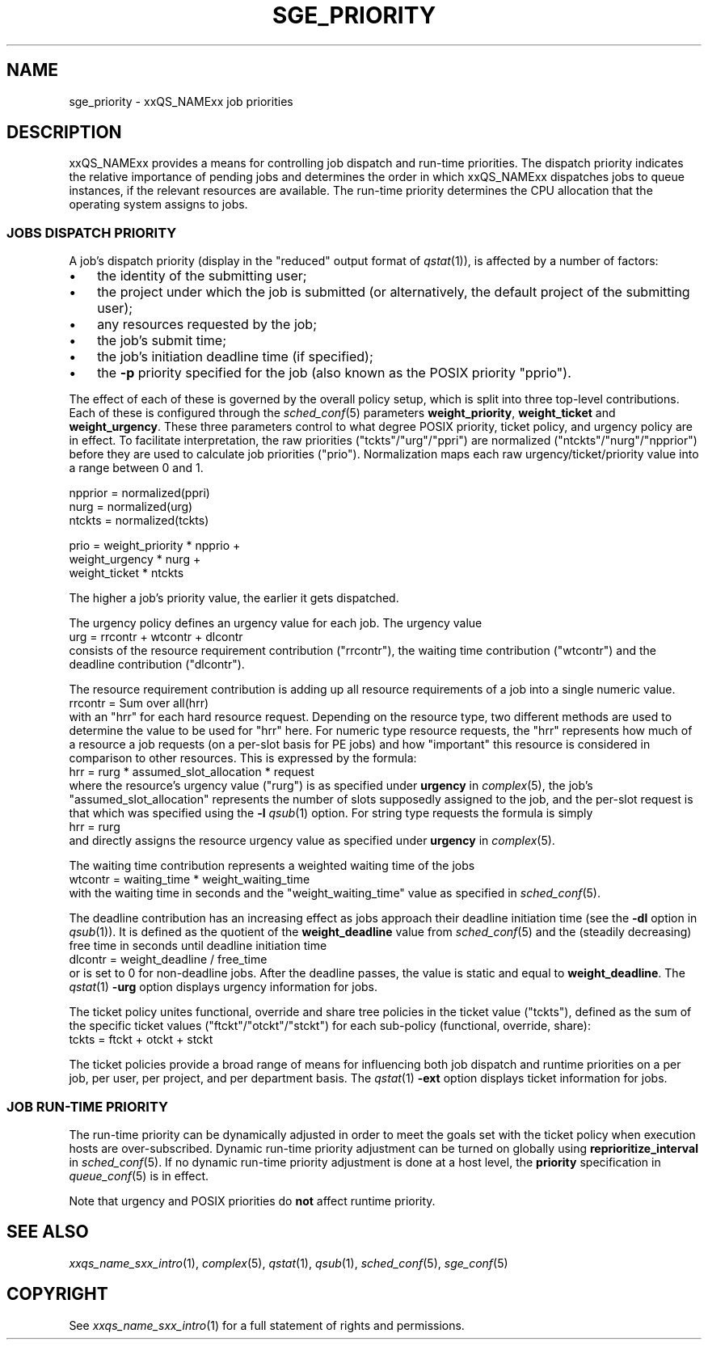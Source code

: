 '\" t
.\"___INFO__MARK_BEGIN__
.\"
.\" Copyright: 2004 by Sun Microsystems, Inc.
.\"
.\"___INFO__MARK_END__
.\" $RCSfile: sge_priority.5,v $     Last Update: $Date: 2007-01-05 19:56:10 $     Revision: $Revision: 1.10 $
.\"
.\"
.\" Some handy macro definitions [from Tom Christensen's man(1) manual page].
.\"
.de SB		\" small and bold
.if !"\\$1"" \\s-2\\fB\&\\$1\\s0\\fR\\$2 \\$3 \\$4 \\$5
..
.\" "
.de T		\" switch to typewriter font
.ft CW		\" probably want CW if you don't have TA font
..
.\"
.de TY		\" put $1 in typewriter font
.if t .T
.if n ``\c
\\$1\c
.if t .ft P
.if n \&''\c
\\$2
..
.\"
.de M		\" man page reference
\\fI\\$1\\fR\\|(\\$2)\\$3
..
.TH SGE_PRIORITY 5 "2007-01-05" "xxRELxx" "xxQS_NAMExx File Formats"
.\"
.SH NAME
sge_priority \- xxQS_NAMExx job priorities
.\"
.\"
.SH DESCRIPTION
xxQS_NAMExx provides a means for controlling 
job dispatch and run-time priorities. The dispatch priority indicates
the relative importance of pending jobs and 
determines the order in which xxQS_NAMExx dispatches jobs to 
queue instances, if the relevant resources are available. The run-time
priority determines the CPU allocation
that the operating system assigns to jobs.
.\"
.\"
.SS "\fBJOBS DISPATCH PRIORITY\fP"
.\"
.\"
A job's dispatch priority (display in the "reduced" output format of
.M qstat 1 ),
is affected by a number of factors:
.IP "\(bu" 3n
the identity of the submitting user;
.IP "\(bu" 3n
the project under which the job is submitted (or alternatively,
the default project of the submitting user);
.IP "\(bu" 3n
any resources requested by the job;
.IP "\(bu" 3n
the job's submit time;
.IP "\(bu" 3n
the job's initiation deadline time (if specified);
.IP "\(bu" 3n
the
.B \-p
priority specified for the job (also known as the POSIX
priority "pprio").
.\"
.PP
The effect of each of these is governed by the overall policy setup,
which is split into three top-level contributions.  Each of these is
configured through the
.M sched_conf 5 
parameters \fBweight_priority\fP, \fBweight_ticket\fP and \fBweight_urgency\fP.
These three parameters control to what degree POSIX priority, ticket policy, 
and urgency policy are in effect. To facilitate interpretation, the raw 
priorities ("tckts"/"urg"/"ppri") are normalized ("ntckts"/"nurg"/"npprior") 
before they are used to calculate job priorities ("prio"). 
Normalization maps each raw urgency/ticket/priority  value into a range
between 0 and 1.
.PP
.nf
   npprior = normalized(ppri)
   nurg    = normalized(urg)
   ntckts  = normalized(tckts)

   prio    = weight_priority * npprio +
             weight_urgency  * nurg + 
             weight_ticket   * ntckts
.fi
.PP
The higher a job's priority value, the earlier it gets dispatched.
.\"
.\"
.PP
.\" urgency policy
The urgency policy defines an urgency value for each job. The 
urgency value 
.br
   urg     =  rrcontr + wtcontr + dlcontr
.br
consists of the resource requirement contribution ("rrcontr"), the waiting 
time contribution ("wtcontr") and the deadline contribution ("dlcontr").
.PP
The resource requirement contribution is adding up all resource
requirements of a job into a single numeric value.
.br
   rrcontr = Sum over all(hrr)
.br
with an "hrr" for each hard resource request.
Depending on the resource type, two different methods are used to 
determine the value to be used for "hrr" here. For numeric type resource
requests, the "hrr" represents how much of a resource a job requests (on a
per-slot basis for PE jobs) and how "important" this resource is
considered in comparison to other resources. This is expressed by the
formula:
.br
   hrr      = rurg * assumed_slot_allocation * request
.br
where the resource's urgency value ("rurg") is as specified 
under \fBurgency\fP in 
.M complex 5 , 
the job's "assumed_slot_allocation" represents the number of slots
supposedly assigned to the job, and the per-slot request is that which was
specified using the
.B \-l
.M qsub 1
option. For string type requests the formula is simply
.br
   hrr      = rurg
.br
and directly assigns the resource urgency value
as specified under \fBurgency\fP in 
.M complex 5 . 
.PP
The waiting time contribution represents a weighted waiting time of the
jobs
.br
   wtcontr = waiting_time * weight_waiting_time
.br
with the waiting time in seconds and the "weight_waiting_time" value 
as specified in 
.M sched_conf 5 .
.PP
The deadline contribution has an increasing effect as jobs approach their
deadline initiation time (see the
.B \-dl
option in
.M qsub 1 ).
It is defined as the quotient of the \fBweight_deadline\fP 
value from
.M sched_conf 5
and the (steadily decreasing) free time in seconds until deadline
initiation time
.br
   dlcontr = weight_deadline / free_time
.br
or is set to 0 for non-deadline jobs.  After the deadline passes,
the value is static and equal to
.BR weight_deadline .
The
.M qstat 1
.B \-urg
option displays urgency information for jobs.
.\"
.\"
.PP
.\" ticket policy
The ticket policy unites functional, override and share tree 
policies in the ticket value ("tckts"), defined as the sum of the
specific ticket values ("ftckt"/"otckt"/"stckt") for each sub-policy
(functional, override, share):
.br
    tckts = ftckt + otckt + stckt
.PP
The ticket policies provide a broad range of means for influencing
both job dispatch and runtime priorities on a per job, per user, per
project, and per department basis.
The
.M qstat 1
.B \-ext
option displays ticket information for jobs.
.\" See the xxQS_NAMExx
.\" Installation and Administration Guide for details.
.\"
.\"
.SS "\fBJOB RUN-TIME PRIORITY\fP"
The run-time priority can be dynamically adjusted 
in order to meet the goals set with the ticket policy when execution
hosts are over-subscribed. Dynamic run-time
priority adjustment can be turned on globally using
\fBreprioritize_interval\fP in
.M sched_conf 5 .
If no dynamic run-time priority adjustment is done 
at a host level, the \fBpriority\fP specification in 
.M queue_conf 5
is in effect.
.PP
Note that urgency and POSIX priorities do \fBnot\fP affect runtime
priority.
.PP
.SH "SEE ALSO"
.M xxqs_name_sxx_intro 1 ,
.M complex 5 ,
.M qstat 1 ,
.M qsub 1 ,
.M sched_conf 5 ,
.M sge_conf 5
.\" .I xxQS_NAMExx Installation and Administration Guide
.\"
.SH "COPYRIGHT"
See
.M xxqs_name_sxx_intro 1
for a full statement of rights and permissions.
